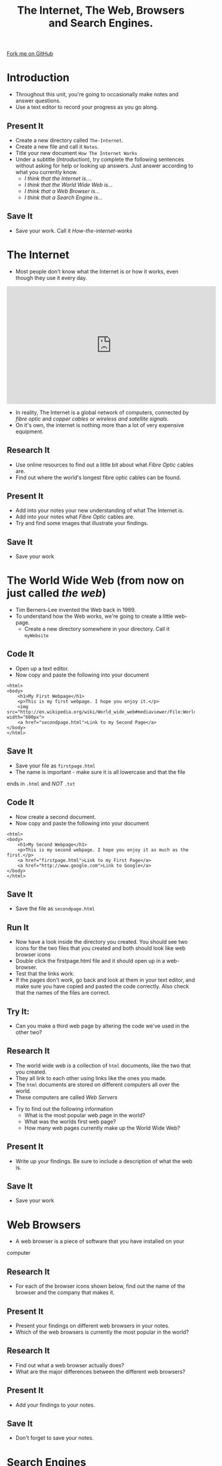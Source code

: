 #+STARTUP:indent
#+HTML_HEAD: <link rel="stylesheet" type="text/css" href="css/styles.css"/>
#+HTML_HEAD_EXTRA: <link href='http://fonts.googleapis.com/css?family=Ubuntu+Mono|Ubuntu' rel='stylesheet' type='text/css'>
#+OPTIONS: f:nil author:nil num:1 creator:nil timestamp:nil  
#+TITLE: The Internet, The Web, Browsers and Search Engines.
#+AUTHOR: Marc Scott

#+BEGIN_HTML
<div class=ribbon>
<a href="https://github.com/MarcScott/7-CS-Internet">Fork me on GitHub</a>
</div>
#+END_HTML

* COMMENT Use as a template
:PROPERTIES:
:HTML_CONTAINER_CLASS: activity
:END:
** Research It
:PROPERTIES:
:HTML_CONTAINER_CLASS: research
:END:
** Present It
:PROPERTIES:
:HTML_CONTAINER_CLASS: present
:END:
** Code It
:PROPERTIES:
:HTML_CONTAINER_CLASS: code
:END:
** Save It
:PROPERTIES:
:HTML_CONTAINER_CLASS: save
:END:
** Run It
:PROPERTIES:
:HTML_CONTAINER_CLASS: run
:END:
** Try It:
:PROPERTIES:
:HTML_CONTAINER_CLASS: try
:END:
** Badge It:
:PROPERTIES:
:HTML_CONTAINER_CLASS: badge
:END:
* Introduction
:PROPERTIES:
:HTML_CONTAINER_CLASS: activity
:END:
- Throughout this unit, you're going to occasionally make notes and answer questions.
- Use a text editor to record your progress as you go along.
** Present It
:PROPERTIES:
:HTML_CONTAINER_CLASS: present
:END:
- Create a new directory called =The-Internet=.
- Create a new file and call it =Notes=.
- Title your new document =How The Internet Works=
- Under a subtitle (/Introduction/), try complete the following sentences without asking for help or looking up answers. Just answer according to what you currently know.
  - /I think that the Internet is..../
  - /I think that the World Wide Web is.../
  - /I think that a Web Browser is.../
  - /I think that a Search Engine is.../
** Save It
:PROPERTIES:
:HTML_CONTAINER_CLASS: save
:END:
- Save your work. Call it /How-the-internet-works/

* The Internet
:PROPERTIES:
:HTML_CONTAINER_CLASS: activity
:END:
- Most people don't know what the Internet is or how it works, even though they use it every day.
#+BEGIN_HTML
<iframe width="560" height="315" src="http://www.youtube.com/embed/iDbyYGrswtg" frameborder="0" allowfullscreen></iframe>
#+END_HTML

- In reality, The Internet is a global network of computers, connected by /fibre optic/ and /copper cables/ or /wireless and satellite signals/.
- On it's own, the internet is nothing more than a lot of very expensive equipment.
** Research It
- Use online resources to find out a little bit about what /Fibre Optic/ cables are.
- Find out where the world's longest fibre optic cables can be found.
:PROPERTIES:
:HTML_CONTAINER_CLASS: research
:END:
** Present It
:PROPERTIES:
:HTML_CONTAINER_CLASS: present
:END:
- Add into your notes your new understanding of what The Internet is.
- Add into your notes what /Fibre Optic/ cables are.
- Try and find some images that illustrate your findings.
** Save It
:PROPERTIES:
:HTML_CONTAINER_CLASS: save
:END:
- Save your work
* The World Wide Web (from now on just called /the web/)
:PROPERTIES:
:HTML_CONTAINER_CLASS: activity
:END:
[[http://upload.wikimedia.org/wikipedia/commons/8/83/Tim_Berners-Lee-Knight-crop.jpg]]
- Tim Berners-Lee invented the Web back in 1989.
- To understand how the Web works, we're going to create a little web-page.
  - Create a new directory somewhere in your directory. Call it =myWebsite=
** Code It
:PROPERTIES:
:HTML_CONTAINER_CLASS: code
:END:
- Open up a text editor.
- Now copy and paste the following into your document
#+BEGIN_EXAMPLE
    <html>
    <body>
        <h1>My First Webpage</h1>
        <p>This is my first webpage. I hope you enjoy it.</p>
        <img src="http://en.wikipedia.org/wiki/World_wide_web#mediaviewer/File:WorldWideWebAroundWikipedia.png" width="600px">
        <a href="secondpage.html">Link to my Second Page</a>
    </body>
    </html>             
#+END_EXAMPLE
** Save It
:PROPERTIES:
:HTML_CONTAINER_CLASS: save
:END:
- Save your file as =firstpage.html=
- The name is important - make sure it is all lowercase and that the file
ends in =.html= and /NOT/ =.txt=
** Code It
:PROPERTIES:
:HTML_CONTAINER_CLASS: code
:END:
- Now create a second document.
- Now copy and paste the following into your document
#+BEGIN_EXAMPLE
    <html>
    <body>
        <h1>My Second Webpage</h1>
        <p>This is my second webpage. I hope you enjoy it as much as the first.</p>
        <a href="firstpage.html">Link to my First Page</a>
        <a href="http://www.google.com">Link to Google</a>
    </body>
    </html>
#+END_EXAMPLE 
** Save It
:PROPERTIES:
:HTML_CONTAINER_CLASS: save
:END:
- Save the file as =secondpage.html=
** Run It
:PROPERTIES:
:HTML_CONTAINER_CLASS: run
:END:
- Now have a look inside the directory you created. You should see two icons for the two files that you created and both should look like web browser icons
- Double click the firstpage.html file and it should open up in a web-browser.
- Test that the links work.
- If the pages don't work, go back and look at them in your text editor, and make sure you have copied and pasted the code correctly. Also check that the names of the files are correct.
** Try It:
:PROPERTIES:
:HTML_CONTAINER_CLASS: try
:END:
- Can you make a third web page by altering the code we've used in the other two?
** Research It
:PROPERTIES:
:HTML_CONTAINER_CLASS: research
:END:
- The world wide web is a collection of =html= documents, like the two that you created.
- They all link to each other using links like the ones you made.
- The =html= documents are stored on different computers all over the world.
- These computers are called /Web Servers/
[[http://upload.wikimedia.org/wikipedia/commons/9/98/Cern_datacenter.jpg]]
- Try to find out the following information
  - What is the most popular web page in the world?
  - What was the worlds first web page?
  - How many web pages currently make up the World Wide Web?
** Present It
:PROPERTIES:
:HTML_CONTAINER_CLASS: present
:END:
- Write up your findings. Be sure to include a description of what the web is.
** Save It
:PROPERTIES:
:HTML_CONTAINER_CLASS: save
:END:
- Save your work

* Web Browsers
:PROPERTIES:
:HTML_CONTAINER_CLASS: activity
:END:
- A web browser is a piece of software that you have installed on your
computer
** Research It
:PROPERTIES:
:HTML_CONTAINER_CLASS: research
:END:
- For each of the browser icons shown below, find out the name of the browser and the company that makes it.
[[http://www.movingweb.co.nz/images/browser_logos.png]]
** Present It
:PROPERTIES:
:HTML_CONTAINER_CLASS: present
:END:
- Present your findings on different web browsers in your notes.
- Which of the web browsers is currently the most popular in the world?
** Research It
:PROPERTIES:
:HTML_CONTAINER_CLASS: research
:END:
- Find out what a web browser actually does?
- What are the major differences between the different web browsers?
** Present It
:PROPERTIES:
:HTML_CONTAINER_CLASS: present
:END:
- Add your findings to your notes.
** Save It
:PROPERTIES:
:HTML_CONTAINER_CLASS: save
:END:
- Don't forget to save your notes.
* Search Engines
:PROPERTIES:
:HTML_CONTAINER_CLASS: activity
:END:
** Research It
:PROPERTIES:
:HTML_CONTAINER_CLASS: research
:END:

- Watch the following video about Google search. Most search engines like Bing, Duck Duck Go and Yahoo work in much the same way.
#+BEGIN_HTML
<iframe width="560" height="315" src="http://www.youtube.com/embed/BNHR6IQJGZs" frameborder="0" allowfullscreen></iframe>
#+END_HTML
** Present It
:PROPERTIES:
:HTML_CONTAINER_CLASS: present
:END:
- Write up what you learned in your notes. You should be able to do it in a paragraph or two.
** Save It
:PROPERTIES:
:HTML_CONTAINER_CLASS: save
:END:
- Save your work.

* A little test
:PROPERTIES:
:HTML_CONTAINER_CLASS: activity
:END:
** Badge It:
:PROPERTIES:
:HTML_CONTAINER_CLASS: badge
:END:
- To get your badge for this section, you're going to need to pass a little online test.
- The test can be found [[file:js/popquiz.htm][here]]
- Be sure you want to submit the test, as once submitted you can't go back.
- 50% or above will award you with the bronze badge
- 70& or above will award you with the silver badge
- 90% or above will award you with the gold badge.
- Show the results page of the test to your teacher once you have completed it.
- If you get below 50%, then you'll have to do a little more revision and take the test again.


